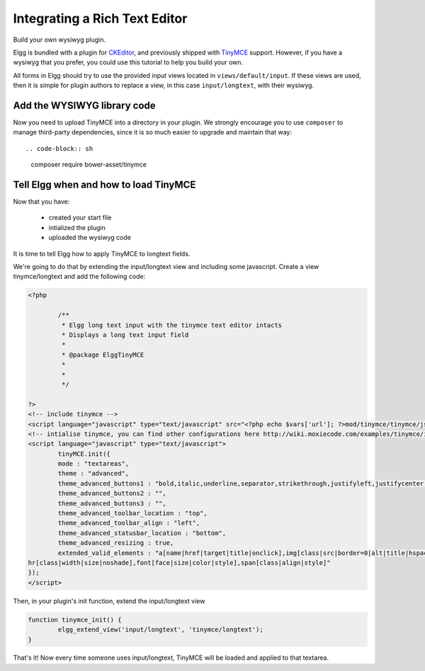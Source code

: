 Integrating a Rich Text Editor
##############################

Build your own wysiwyg plugin.

Elgg is bundled with a plugin for CKEditor_, and previously shipped with TinyMCE_ support.
However, if you have a wysiwyg that you prefer, you could use this tutorial to help you build your own.

.. _CKEditor: http://ckeditor.com/
.. _TinyMCE: http://www.tinymce.com/

All forms in Elgg should try to use the provided input views located in ``views/default/input``.
If these views are used, then it is simple for plugin authors to replace a view,
in this case ``input/longtext``, with their wysiwyg.

Add the WYSIWYG library code
----------------------------

Now you need to upload TinyMCE into a directory in your plugin.
We strongly encourage you to use ``composer`` to manage third-party dependencies,
since it is so much easier to upgrade and maintain that way::

.. code-block:: sh

	composer require bower-asset/tinymce

Tell Elgg when and how to load TinyMCE
--------------------------------------

Now that you have:

 * created your start file
 * intialized the plugin
 * uploaded the wysiwyg code
 
It is time to tell Elgg how to apply TinyMCE to longtext fields.

We're going to do that by extending the input/longtext view and including some javascript.
Create a view tinymce/longtext and add the following code:

.. code-block:: php

	<?php

		/**
		 * Elgg long text input with the tinymce text editor intacts
		 * Displays a long text input field
		 *
		 * @package ElggTinyMCE
		 *
		 *
		 */

	?>
	<!-- include tinymce -->
	<script language="javascript" type="text/javascript" src="<?php echo $vars['url']; ?>mod/tinymce/tinymce/jscripts/tiny_mce/tiny_mce.js"></script>
	<!-- intialise tinymce, you can find other configurations here http://wiki.moxiecode.com/examples/tinymce/installation_example_01.php -->
	<script language="javascript" type="text/javascript">
		tinyMCE.init({
		mode : "textareas",
		theme : "advanced",
		theme_advanced_buttons1 : "bold,italic,underline,separator,strikethrough,justifyleft,justifycenter,justifyright, justifyfull,bullist,numlist,undo,redo,link,unlink,image,blockquote,code",
		theme_advanced_buttons2 : "",
		theme_advanced_buttons3 : "",
		theme_advanced_toolbar_location : "top",
		theme_advanced_toolbar_align : "left",
		theme_advanced_statusbar_location : "bottom",
		theme_advanced_resizing : true,
		extended_valid_elements : "a[name|href|target|title|onclick],img[class|src|border=0|alt|title|hspace|vspace|width|height|align|onmouseover|onmouseout|name],
	hr[class|width|size|noshade],font[face|size|color|style],span[class|align|style]"
	});
	</script>

Then, in your plugin's init function, extend the input/longtext view

.. code-block:: php

	function tinymce_init() {
		elgg_extend_view('input/longtext', 'tinymce/longtext');
	}

That's it! Now every time someone uses input/longtext,
TinyMCE will be loaded and applied to that textarea.
